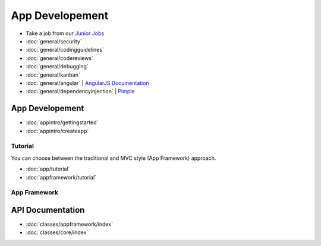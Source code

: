 .. _index:

================
App Developement
================

.. _Junior Jobs: http://owncloud.org/dev/junior-jobs/


.. _git crash course: http://git-scm.com/course/svn.html

.. _Twig Templates: http://twig.sensiolabs.org/
.. _Symfony Routing: http://symfony.com/doc/current/components/routing/introduction.html
.. _Pimple: http://pimple.sensiolabs.org/
.. _PHPUnit: http://www.phpunit.de/manual/current/en/

* Take a job from our `Junior Jobs`_

* :doc:`general/security`
* :doc:`general/codingguidelines`
* :doc:`general/codereviews`
* :doc:`general/debugging`
* :doc:`general/kanban`
* :doc:`general/angular` | `AngularJS Documentation <http://angularjs.org/>`_
* :doc:`general/dependencyinjection` | `Pimple`_

App Developement
================

* :doc:`appintro/gettingstarted`
* :doc:`appintro/createapp`

Tutorial
--------
You can choose between the traditional and MVC style (App Framework) approach. 

* :doc:`app/tutorial`

* :doc:`appframework/tutorial`

App Framework
-------------



API Documentation
=================
* :doc:`classes/appframework/index`
* :doc:`classes/core/index`

